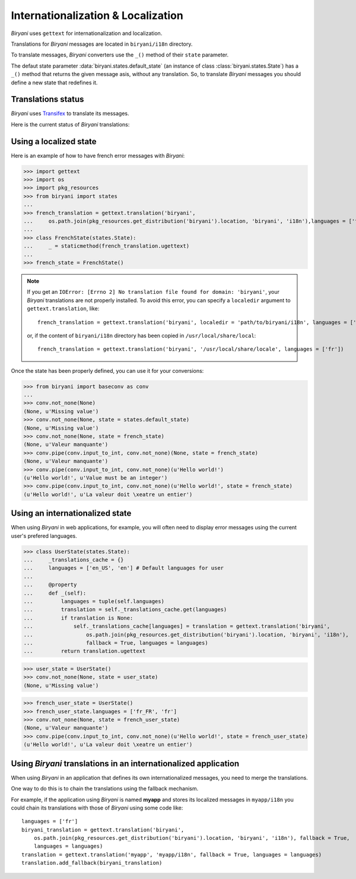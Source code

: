 ***********************************
Internationalization & Localization
***********************************

*Biryani* uses ``gettext`` for internationalization and localization.

Translations for *Biryani* messages are located in ``biryani/i18n`` directory.

To translate messages, *Biryani* converters use the ``_()`` method of their ``state`` parameter.

The defaut state parameter :data:`biryani.states.default_state` (an instance of class :class:`biryani.states.State`) has a ``_()`` method that returns the given message asis, without any translation. So, to translate *Biryani* messages you should define a new state that redefines it.


Translations status
===================

*Biryani* uses `Transifex <https://www.transifex.net/projects/p/biryani/>`_ to translate its messages.

Here is the current status of *Biryani* translations:

.. raw:: html

    <script type="text/javascript" src="http://www.google.com/jsapi"></script>
    <script type="text/javascript" src="https://www.transifex.net/projects/p/biryani/resource/biryanipot/chart/inc_js/"></script>
    <div id="transifex_chart">Loading chart...</div>


Using a localized state
=======================

Here is an example of how to have french error messages with *Biryani*:

>>> import gettext
>>> import os
>>> import pkg_resources
>>> from biryani import states
...
>>> french_translation = gettext.translation('biryani',
...     os.path.join(pkg_resources.get_distribution('biryani').location, 'biryani', 'i18n'),languages = ['fr'])
...
>>> class FrenchState(states.State):
...     _ = staticmethod(french_translation.ugettext)
...
>>> french_state = FrenchState()

.. note:: If you get an ``IOError: [Errno 2] No translation file found for domain: 'biryani'``, your *Biryani*
    translations are not properly installed. To avoid this error, you can specify a ``localedir`` argument to
    ``gettext.translation``, like::

        french_translation = gettext.translation('biryani', localedir = 'path/to/biryani/i18n', languages = ['fr'])

    or, if the content of ``biryani/i18n`` directory has been copied in ``/usr/local/share/local``::

        french_translation = gettext.translation('biryani', '/usr/local/share/locale', languages = ['fr'])

Once the state has been properly defined, you can use it for your conversions:

>>> from biryani import baseconv as conv
...
>>> conv.not_none(None)
(None, u'Missing value')
>>> conv.not_none(None, state = states.default_state)
(None, u'Missing value')
>>> conv.not_none(None, state = french_state)
(None, u'Valeur manquante')
>>> conv.pipe(conv.input_to_int, conv.not_none)(None, state = french_state)
(None, u'Valeur manquante')
>>> conv.pipe(conv.input_to_int, conv.not_none)(u'Hello world!')
(u'Hello world!', u'Value must be an integer')
>>> conv.pipe(conv.input_to_int, conv.not_none)(u'Hello world!', state = french_state)
(u'Hello world!', u'La valeur doit \xeatre un entier')


Using an internationalized state
================================

When using *Biryani* in web applications, for example, you will often need to display error messages using the current user's prefered languages.

>>> class UserState(states.State):
...     _translations_cache = {}
...     languages = ['en_US', 'en'] # Default languages for user
...
...     @property
...     def _(self):
...         languages = tuple(self.languages)
...         translation = self._translations_cache.get(languages)
...         if translation is None:
...             self._translations_cache[languages] = translation = gettext.translation('biryani',
...                 os.path.join(pkg_resources.get_distribution('biryani').location, 'biryani', 'i18n'),
...                 fallback = True, languages = languages)
...         return translation.ugettext

>>> user_state = UserState()
>>> conv.not_none(None, state = user_state)
(None, u'Missing value')

>>> french_user_state = UserState()
>>> french_user_state.languages = ['fr_FR', 'fr']
>>> conv.not_none(None, state = french_user_state)
(None, u'Valeur manquante')
>>> conv.pipe(conv.input_to_int, conv.not_none)(u'Hello world!', state = french_user_state)
(u'Hello world!', u'La valeur doit \xeatre un entier')


Using *Biryani* translations in an internationalized application
================================================================

When using *Biryani* in an application that defines its own internationalized messages, you need to merge the translations.

One way to do this is to chain the translations using the fallback mechanism.

For example, if the application using *Biryani* is named **myapp** and stores its localized messages in ``myapp/i18n`` you could chain its translations with those of *Biryani* using some code like::

    languages = ['fr']
    biryani_translation = gettext.translation('biryani',
        os.path.join(pkg_resources.get_distribution('biryani').location, 'biryani', 'i18n'), fallback = True,
        languages = languages)
    translation = gettext.translation('myapp', 'myapp/i18n', fallback = True, languages = languages)
    translation.add_fallback(biryani_translation)


